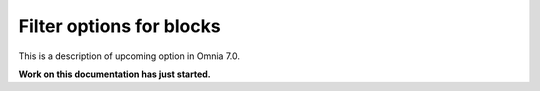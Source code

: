 Filter options for blocks
=============================================

This is a description of upcoming option in Omnia 7.0. 

**Work on this documentation has just started.**









